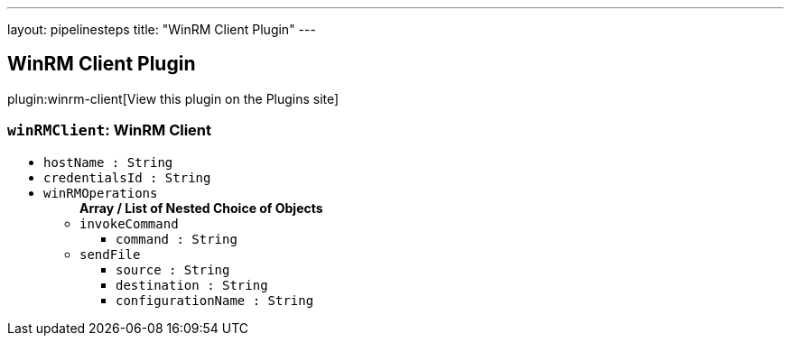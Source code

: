 ---
layout: pipelinesteps
title: "WinRM Client Plugin"
---

:notitle:
:description:
:author:
:email: jenkinsci-users@googlegroups.com
:sectanchors:
:toc: left
:compat-mode!:

== WinRM Client Plugin

plugin:winrm-client[View this plugin on the Plugins site]

=== `winRMClient`: WinRM Client
++++
<ul><li><code>hostName : String</code>
</li>
<li><code>credentialsId : String</code>
</li>
<li><code>winRMOperations</code>
<ul><b>Array / List of Nested Choice of Objects</b>
<li><code>invokeCommand</code><div>
<ul><li><code>command : String</code>
</li>
</ul></div></li>
<li><code>sendFile</code><div>
<ul><li><code>source : String</code>
</li>
<li><code>destination : String</code>
</li>
<li><code>configurationName : String</code>
</li>
</ul></div></li>
</ul></li>
</ul>


++++
